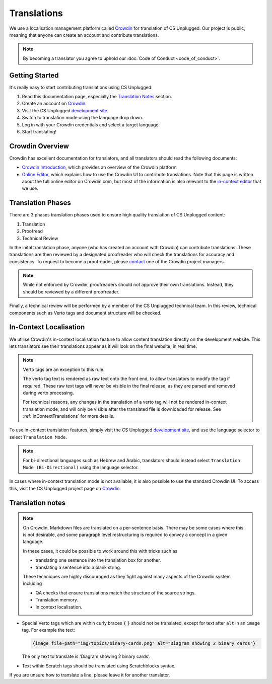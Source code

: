 Translations
##############################################################################

We use a localisation management platform called `Crowdin <https://translate.csunplugged.org/>`__ for translation of CS Unplugged.
Our project is public, meaning that anyone can create an account and contribute translations.

.. note::

  By becoming a translator you agree to uphold our :doc:`Code of Conduct <code_of_conduct>`.

Getting Started
==============================================================================

It's really easy to start contributing translations using CS Unplugged:

1. Read this documentation page, especially the `Translation Notes`_ section.
2. Create an account on `Crowdin <https://crowdin.com/join>`__.
3. Visit the CS Unplugged `development site <http://cs-unplugged-dev.appspot.com/>`_.
4. Switch to translation mode using the language drop down.
5. Log in with your Crowdin credentials and select a target language.
6. Start translating!

Crowdin Overview
==============================================================================

Crowdin has excellent documentation for translators, and all translators should read the following documents:

- `Crowdin Introduction <https://support.crowdin.com/crowdin-intro/>`_, which provides an overview of the Crowdin platform
- `Online Editor <https://support.crowdin.com/online-editor/>`_, which explains how to use the Crowdin UI to contribute translations.
  Note that this page is written about the full online editor on Crowdin.com, but most of the information is also relevant to the `in-context editor <In-Context Localisation_>`_ that we use.


Translation Phases
==============================================================================
There are 3 phases translation phases used to ensure high quality translation of CS Unplugged content:

1. Translation
2. Proofread
3. Technical Review

In the inital translation phase, anyone (who has created an account with Crowdin) can contribute translations.
These translations are then reviewed by a designated proofreader who will check the translations for accuracy and consistency.
To request to become a proofreader, please `contact <https://support.crowdin.com/joining-translation-project/#contacting-a-project-manager>`_ one of the Crowdin project managers.

.. note::
  While not enforced by Crowdin, proofreaders should not approve their own translations.
  Instead, they should be reviewed by a different proofreader.

Finally, a technical review will be performed by a member of the CS Unplugged technical team.
In this review, technical components such as Verto tags and document structure will be checked.

In-Context Localisation
==============================================================================
We utilise Crowdin's in-context localisation feature to allow content translation directly on the development website.
This lets translators see their translations appear as it will look on the final website, in real time.

.. note::

  Verto tags are an exception to this rule.

  The verto tag text is rendered as raw text onto the front end, to allow translators to modify the tag if required.
  These raw text tags will never be visible in the final release, as they are parsed and removed during verto processing.

  For technical reasons, any changes in the translation of a verto tag will not be rendered in-context translation mode, and will only be visible after the translated file is downloaded for release.
  See :ref:`inContextTranslations` for more details.

To use in-context translation features, simply visit the CS Unplugged `development site <http://cs-unplugged-dev.appspot.com/>`_, and use the language selector to select ``Translation Mode``.

.. note::
  For bi-directional languages such as Hebrew and Arabic, translators should instead select ``Translation Mode (Bi-Directional)`` using the language selector.

In cases where in-context translation mode is not available, it is also possible to use the standard Crowdin UI.
To access this, visit the CS Unplugged project page on `Crowdin <https://crowdin.com/project/cs-unplugged>`_.

Translation notes
==============================================================================

.. note::

  On Crowdin, Markdown files are translated on a per-sentence basis. There may
  be some cases where this is not desirable, and some paragraph level restructuring
  is required to convey a concept in a given language.

  In these cases, it could be possible to work around this with tricks such as

  - translating one sentence into the translation box for another.
  - translating a sentence into a blank string.

  These techniques are highly discouraged as they fight against many aspects of
  the Crowdin system including

  - QA checks that ensure translations match the structure of the source strings.
  - Translation memory.
  - In context localisation.

- Special Verto tags which are within curly braces ``{`` ``}`` should not be translated, except for text after ``alt`` in an ``image`` tag.
  For example the text:

  .. code-block:: none

    {image file-path="img/topics/binary-cards.png" alt="Diagram showing 2 binary cards"}

  The only text to translate is 'Diagram showing 2 binary cards'.

- Text within Scratch tags should be translated using Scratchblocks syntax.

If you are unsure how to translate a line, please leave it for another translator.
